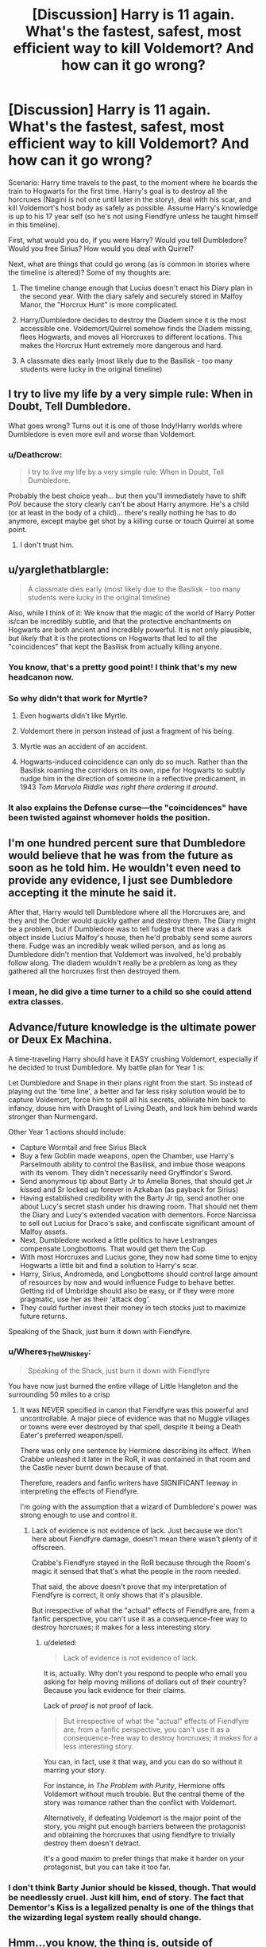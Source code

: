 #+TITLE: [Discussion] Harry is 11 again. What's the fastest, safest, most efficient way to kill Voldemort? And how can it go wrong?

* [Discussion] Harry is 11 again. What's the fastest, safest, most efficient way to kill Voldemort? And how can it go wrong?
:PROPERTIES:
:Author: dada1222
:Score: 25
:DateUnix: 1493612284.0
:DateShort: 2017-May-01
:FlairText: Discussion
:END:
Scenario: Harry time travels to the past, to the moment where he boards the train to Hogwarts for the first time. Harry's goal is to destroy all the horcruxes (Nagini is not one until later in the story), deal with his scar, and kill Voldemort's host body as safely as possible. Assume Harry's knowledge is up to his 17 year self (so he's not using Fiendfyre unless he taught himself in this timeline).

First, what would you do, if you were Harry? Would you tell Dumbledore? Would you free Sirius? How would you deal with Quirrel?

Next, what are things that could go wrong (as is common in stories where the timeline is altered)? Some of my thoughts are:

1) The timeline change enough that Lucius doesn't enact his Diary plan in the second year. With the diary safely and securely stored in Malfoy Manor, the "Horcrux Hunt" is more complicated.

2) Harry/Dumbledore decides to destroy the Diadem since it is the most accessible one. Voldemort/Quirrel somehow finds the Diadem missing, flees Hogwarts, and moves all Horcruxes to different locations. This makes the Horcrux Hunt extremely more dangerous and hard.

3) A classmate dies early (most likely due to the Basilisk - too many students were lucky in the original timeline)


** I try to live my life by a very simple rule: When in Doubt, Tell Dumbledore.

What goes wrong? Turns out it is one of those Indy!Harry worlds where Dumbledore is even more evil and worse than Voldemort.
:PROPERTIES:
:Author: yarglethatblargle
:Score: 47
:DateUnix: 1493613597.0
:DateShort: 2017-May-01
:END:

*** u/Deathcrow:
#+begin_quote
  I try to live my life by a very simple rule: When in Doubt, Tell Dumbledore.
#+end_quote

Probably the best choice yeah... but then you'll immediately have to shift PoV because the story clearly can't be about Harry anymore. He's a child (or at least in the body of a child)... there's really nothing he has to do anymore, except maybe get shot by a killing curse or touch Quirrel at some point.
:PROPERTIES:
:Author: Deathcrow
:Score: 7
:DateUnix: 1493636509.0
:DateShort: 2017-May-01
:END:

**** I don't trust him.
:PROPERTIES:
:Author: ABZB
:Score: -1
:DateUnix: 1493645799.0
:DateShort: 2017-May-01
:END:


** u/yarglethatblargle:
#+begin_quote
  A classmate dies early (most likely due to the Basilisk - too many students were lucky in the original timeline)
#+end_quote

Also, while I think of it: We know that the magic of the world of Harry Potter is/can be incredibly subtle, and that the protective enchantments on Hogwarts are both ancient and incredibly powerful. It is not only plausible, /but likely/ that it is the protections on Hogwarts that led to all the "coincidences" that kept the Basilisk from actually killing anyone.
:PROPERTIES:
:Author: yarglethatblargle
:Score: 22
:DateUnix: 1493613704.0
:DateShort: 2017-May-01
:END:

*** You know, that's a pretty good point! I think that's my new headcanon now.
:PROPERTIES:
:Author: dada1222
:Score: 13
:DateUnix: 1493617148.0
:DateShort: 2017-May-01
:END:


*** So why didn't that work for Myrtle?
:PROPERTIES:
:Author: ChiefJusticeJ
:Score: 4
:DateUnix: 1493618881.0
:DateShort: 2017-May-01
:END:

**** Even hogwarts didn't like Myrtle.
:PROPERTIES:
:Score: 35
:DateUnix: 1493629819.0
:DateShort: 2017-May-01
:END:


**** Voldemort there in person instead of just a fragment of his being.
:PROPERTIES:
:Author: yarglethatblargle
:Score: 5
:DateUnix: 1493636520.0
:DateShort: 2017-May-01
:END:


**** Myrtle was an accident of an accident.
:PROPERTIES:
:Author: RandomNameTakenToo
:Score: 4
:DateUnix: 1493625980.0
:DateShort: 2017-May-01
:END:


**** Hogwarts-induced coincidence can only do so much. Rather than the Basilisk roaming the corridors on its own, ripe for Hogwarts to subtly nudge him in the direction of someone in a reflective predicament, in 1943 /Tom Marvolo Riddle was right there ordering it around/.
:PROPERTIES:
:Author: Achille-Talon
:Score: 2
:DateUnix: 1502884372.0
:DateShort: 2017-Aug-16
:END:


*** It also explains the Defense curse---the "coincidences" have been twisted against whomever holds the position.
:PROPERTIES:
:Author: Ember_Rising
:Score: 2
:DateUnix: 1493647912.0
:DateShort: 2017-May-01
:END:


** I'm one hundred percent sure that Dumbledore would believe that he was from the future as soon as he told him. He wouldn't even need to provide any evidence, I just see Dumbledore accepting it the minute he said it.

After that, Harry would tell Dumbledore where all the Horcruxes are, and they and the Order would quickly gather and destroy them. The Diary might be a problem, but if Dumbledore was to tell fudge that there was a dark object inside Lucius Malfoy's house, then he'd probably send some aurors there. Fudge was an incredibly weak willed person, and as long as Dumbledore didn't mention that Voldemort was involved, he'd probably follow along. The diadem wouldn't really be a problem as long as they gathered all the horcruxes first then destroyed them.
:PROPERTIES:
:Author: Johnsmitish
:Score: 10
:DateUnix: 1493615800.0
:DateShort: 2017-May-01
:END:

*** I mean, he did give a time turner to a child so she could attend extra classes.
:PROPERTIES:
:Author: DearDeathDay
:Score: 11
:DateUnix: 1493636125.0
:DateShort: 2017-May-01
:END:


** Advance/future knowledge is the ultimate power or Deux Ex Machina.

A time-traveling Harry should have it EASY crushing Voldemort, especially if he decided to trust Dumbledore. My battle plan for Year 1 is:

Let Dumbledore and Snape in their plans right from the start. So instead of playing out the 'time line', a better and far less risky solution would be to capture Voldemort, force him to spill all his secrets, obliviate him back to infancy, douse him with Draught of Living Death, and lock him behind wards stronger than Nurmengard.

Other Year 1 actions should include:

- Capture Wormtail and free Sirius Black
- Buy a few Goblin made weapons, open the Chamber, use Harry's Parselmouth ability to control the Basilisk, and imbue those weapons with its venom. They didn't necessarily need Gryffindor's Sword.
- Send anonymous tip about Barty Jr to Amelia Bones, that should get Jr kissed and Sr locked up forever in Azkaban (as payback for Sirius)
- Having established credibility with the Barty Jr tip, send another one about Lucy's secret stash under his drawing room. That should net them the Diary and Lucy's extended vacation with dementors. Force Narcissa to sell out Lucius for Draco's sake, and confiscate significant amount of Malfoy assets.
- Next, Dumbledore worked a little politics to have Lestranges compensate Longbottoms. That would get them the Cup.
- With most Horcruxes and Lucius gone, they now had some time to enjoy Hogwarts a little bit and find a solution to Harry's scar.
- Harry, Sirius, Andromeda, and Longbottoms should control large amount of resources by now and would influence Fudge to behave better. Getting rid of Umbridge should also be easy, or if they were more pragmatic, use her as their 'attack dog'.
- They could further invest their money in tech stocks just to maximize future returns.

Speaking of the Shack, just burn it down with Fiendfyre.
:PROPERTIES:
:Author: InquisitorCOC
:Score: 8
:DateUnix: 1493652427.0
:DateShort: 2017-May-01
:END:

*** u/Wheres_The_Whiskey:
#+begin_quote
  Speaking of the Shack, just burn it down with Fiendfyre
#+end_quote

You have now just burned the entire village of Little Hangleton and the surrounding 50 miles to a crisp
:PROPERTIES:
:Author: Wheres_The_Whiskey
:Score: 2
:DateUnix: 1493654589.0
:DateShort: 2017-May-01
:END:

**** It was NEVER specified in canon that Fiendfyre was this powerful and uncontrollable. A major piece of evidence was that no Muggle villages or towns were ever destroyed by that spell, despite it being a Death Eater's preferred weapon/spell.

There was only one sentence by Hermione describing its effect. When Crabbe unleashed it later in the RoR, it was contained in that room and the Castle never burnt down because of that.

Therefore, readers and fanfic writers have SIGNIFICANT leeway in interpreting the effects of Fiendfyre.

I'm going with the assumption that a wizard of Dumbledore's power was strong enough to use and control it.
:PROPERTIES:
:Author: InquisitorCOC
:Score: 4
:DateUnix: 1493654705.0
:DateShort: 2017-May-01
:END:

***** Lack of evidence is not evidence of lack. Just because we don't here about Fiendfyre damage, doesn't mean there wasn't plenty of it offscreen.

Crabbe's Fiendfyre stayed in the RoR because through the Room's magic it sensed that that's what the people in the room needed.

That said, the above doesn't prove that my interpretation of Fiendfyre is correct, it only shows that it's plausible.

But irrespective of what the "actual" effects of Fiendfyre are, from a fanfic perspective, you can't use it as a consequence-free way to destroy horcruxes; it makes for a less interesting story.
:PROPERTIES:
:Author: Wheres_The_Whiskey
:Score: 1
:DateUnix: 1493657390.0
:DateShort: 2017-May-01
:END:

****** u/deleted:
#+begin_quote
  Lack of evidence is not evidence of lack.
#+end_quote

It is, actually. Why don't you respond to people who email you asking for help moving millions of dollars out of their country? Because you lack evidence for their claims.

Lack of /proof/ is not proof of lack.

#+begin_quote
  But irrespective of what the "actual" effects of Fiendfyre are, from a fanfic perspective, you can't use it as a consequence-free way to destroy horcruxes; it makes for a less interesting story.
#+end_quote

You can, in fact, use it that way, and you can do so without it marring your story.

For instance, in /The Problem with Purity/, Hermione offs Voldemort without much trouble. But the central theme of the story was romance rather than the conflict with Voldemort.

Alternatively, if defeating Voldemort is the major point of the story, you might put enough barriers between the protagonist and obtaining the horcruxes that using fiendfyre to trivially destroy them doesn't detract.

It's a good maxim to prefer things that make it harder on your protagonist, but you can take it too far.
:PROPERTIES:
:Score: 3
:DateUnix: 1493678445.0
:DateShort: 2017-May-02
:END:


*** I don't think Barty Junior should be kissed, though. That would be needlessly cruel. Just kill him, end of story. The fact that Dementor's Kiss is a legalized penalty is one of the things that the wizarding legal system really should change.
:PROPERTIES:
:Author: Achille-Talon
:Score: 1
:DateUnix: 1502884536.0
:DateShort: 2017-Aug-16
:END:


** Hmm...you know, the thing is, outside of Indy!Harry plots that rely on the assumptions that a) Dumbledore is some big chessmaster who would wipe Harry's mind given reason to or b) the Unspeakables department of the MoM would try to kidnap Harry if they knew he was from the future or such, there's actually pretty much no reason at all /not/ to seek help from him.

** 
   :PROPERTIES:
   :CUSTOM_ID: section
   :END:
Here's a thought; instead of just Dumbledore, what about other adults Harry trusts? Like say, the Weasley parents, or Hagrid?

Granted, if 'boarding the Hogwarts Express for the first time' is where Harry goes back to, that removes his first opportunity to tell Hagrid, and makes Dumbledore (or McGonagall) the first someone he can reasonably tell. There's definitely plenty of proof in the form of Things Harry Shouldn't Know Yet that he can use, like knowing about the Order of the Phoenix, Voldemort's true identity, the Horcruxes...

** 
   :PROPERTIES:
   :CUSTOM_ID: section-1
   :END:
Anyway, things that can go wrong...you've already listed a few significant ones, like the horcruxes being moved, death eaters acting differently, etc...but another thing might be Harry's own well-being; how would he reconnect with a native-timeline Ron and Hermione when all of the shared experiences they had are gone and the most recent strong influences on Harry's life and personality are totally different from theirs? What about bonding with other students? What about the Dursleys?

** 
   :PROPERTIES:
   :CUSTOM_ID: section-2
   :END:
That's a thought, 17 year-old Harry stopped considering #4 Privet Drive his home; after all, the Dursleys fled it and he had places to be in the magical world. What happens when that mentality enters his 11-year old body? That could be another complication.
:PROPERTIES:
:Author: Avaday_Daydream
:Score: 5
:DateUnix: 1493623173.0
:DateShort: 2017-May-01
:END:


** u/OutOfNiceUsernames:
#+begin_quote
  Assume Harry's knowledge is up to his 17 year self (so he's not using Fiendfyre unless he taught himself in this timeline).
#+end_quote

** 
   :PROPERTIES:
   :CUSTOM_ID: section
   :END:

#+begin_quote
  what would you do
#+end_quote

As I see it, the player wouldn't have that many choices --- especially if they start already boarding the train.

*Option A:* Go to Hogwarts, decide to trust Dumbledore: The risk here is that you don't know what's Dumbledore's true personality like, and how he'll react to having a time traveller on his hands. If you /do/ decide to entrust in him though, I believe swift plan of actions should be choosen. So:

- find a professor on the train (or a prefect if there are none) and ask them to contact Dumbledore and tell them that Harry Potter urgently needs to meet and speak with him before the Sorting ceremony starts;
- upon meeting him ask him to read your mind and to use Veritaserum on you if necessary. Present him the rest of the plan, and proceed with it if he's ok with it (or change it however Dumbledore wishes, since you're almost completely under his control now);

  - warn the sorting hat to not do anything stupid and to act as it was in canon;
  - once the ceremony is over, quietly move Ron into Headmaster's office and confiscate the rat;
  - (once Quirrelmort is inside the castle premises and can not Apparate away) contact a group of qualified Aurors and ambush him. Kill him, or capture him, if VD can't escape as a spirit until the host is dead. Or design some spirit-capturing trap before engaging him. Maybe also arrange for him to first cast a single AK at Harry, depending on Dumbledore's opinion on this matter;
  - get the Diadem and maybe also the ring;
  - organise an emergency meeting with Fudge (and maybe an unspeakable), show him the horcruxes, make him greenlight an ambush on Malfoy Manor;
  - open the hidden room that stored all the dark artefacts. If it's not there, use Veritaserum on Lucious, get the diary;
  - tell the Minister about the Sirius \ Pettigrew issue, show him the rat, make him exonerate Black;
  - depending on how the inheritance process works between old houses and with the goblins, either temporarily free Bellatrix to use her to withdraw the cup or just kill her and wait until the control over the vault passes to Sirius;
  - Once Sirius is free also procure the locket and the ring (if not already taken by now);
  - destroy all the horcruxes, put Lucious and the two Bartemius Crouches in Azkaban, +give Umbridge to centaurs as a gift,+ etc, the end.

*Option B:* Go to Hogwarts, decide to not trust Dumbledore:

Prerequisites:

- you'll have to somehow either destroy the Sorting Hat, evade getting sorted by it, or manage to deceive it --- maybe Imperio some other first-year while you're yet on the train so they'll somehow destroy the Hat? Not very likely.
- you'll have to somehow both protect yourself from all the mind-readers and also do that in a manner that will not be suspicious to them. Not very likely.
- you'll have to convicingly act like a first-year student 24/7 for 9 months (not very likely).
- you'll have to make the events play out very close to canon at least until you get your hands on the diary (not very likely).

*Option C:* Escape from the train\Hogwarts:

- this plan fails if Dumbledore and the whole magical community have no means of detecting where Harry Potter is (not very likely).

*Option D:* Escape from the train, quickly contact France or some other country, defect to France. Then correspond with Dumbledore and Co. while staying out of their reach and all the crazy assassination plots.
:PROPERTIES:
:Author: OutOfNiceUsernames
:Score: 13
:DateUnix: 1493618749.0
:DateShort: 2017-May-01
:END:

*** I would read the shit out of option A
:PROPERTIES:
:Author: NinjaVaca
:Score: 2
:DateUnix: 1494282602.0
:DateShort: 2017-May-09
:END:


*** In Option B, you disregard the very real possibility that the Hat is bound not to reveal the secrets it learns. I see it popping quite often in time-travel fics, and it's very reasonable. The usual reasoning behind it is that the "Dark" families like the Malfoys would not send their children at Hogwarts to have their oh-so-incriminating minds read if the Hat could just tattle to the headmaster, so a sacrifice was made by the Founders for the sake of the new generation getting a good education. In this case, the worst-case scenario would be the Hat deciding that your time-travel plan is worthy of Slytherin, and thus Sorting you differently than it did the first time around.

By the way, this might sound naive, but you also fail to consider the possibility that the Sorting Hat might simply be benevolent and shut up if you convince him it's for the best.
:PROPERTIES:
:Author: Achille-Talon
:Score: 2
:DateUnix: 1502885130.0
:DateShort: 2017-Aug-16
:END:

**** u/OutOfNiceUsernames:
#+begin_quote
  possibility that the Hat is bound not to reveal the secrets it learns. I see it popping quite often in time-travel fics, and it's very reasonable.
#+end_quote

** 
   :PROPERTIES:
   :CUSTOM_ID: section
   :END:

#+begin_quote
  possibility that the Sorting Hat might simply be benevolent and shut up if you convince him it's for the best.
#+end_quote

I disregard these because I can't be sure that they are more than just a possibility, and so can't allow for my plans to be relying on them.

The difference is between a plan that you're writing for your story's character (where you can hand-wave away inconvenient obstacles, like the Hat's mindreading, for the sake of advancing the plot in your designed direction) and a plan that you see yourself developing if you yourself were that character --- without any [[http://tvtropes.org/pmwiki/pmwiki.php/Main/WatsonianVersusDoylist][Doylist]] means of influencing your environment.

Another interesting thing is that the universe would likely react more benevolently to a more trusting and straight-forward character and react more severely against a distrusting one. Imagine, for instance, Dumbledore's reaction to only finding out that someone was from another universe and the same Dumbledore's reaction to also reading in this SI's mind that they were planning to destroy the Hat, imperio a student to do something, etc. The first SI would likely be seen just as an unfortunate victim of chaotic magic, while the latter would be seen as a sociopath or something like that. The more negative reaction isn't guaranteed but it, as a possibility, is also there.
:PROPERTIES:
:Author: OutOfNiceUsernames
:Score: 1
:DateUnix: 1502886602.0
:DateShort: 2017-Aug-16
:END:


** Just an inventory, when Harry is eleven the horcruxes are: Diary: Malfoy Manor Diadem: Hogwarts Locket: 12 Grimmauld Place Cup: Bellatrix Lestrange's Vault Ring: Gaunt House Scar: Harry's Head Voldemort: Inside Quirrell.

And these are the difficulties with destroying them all in the first year:

1. Voldemort is at Hogwarts. If he gets wind of any horcruxes being destroyed, he can just leave Hogwarts and go make more- e.g. Nagini. He may also go and move/check on the other ones. If he leaves Hogwarts then it may be some time till he's found again.(It takes another three years in canon.)

2. Harry is only master of the cloak (and then, after xmas.) Dumbledore is still master of the Elder Wand. The ring still has a deadly curse and is in the Gaunt House. Plus, Harry's parseltongue is kind of useful. Getting rid of Harry's scar isn't really possible at this point. Do we even want to know what happens if Harry's scar is the last remaining horcrux?

3. That curse, tho? Is it avoidable? Does it mean someone has to die to get the ring? We don't know, but we know that if triggered, it's irreversible and incurable. It's reasonable to want to leave getting the ring until you're sure you can afford to lose Dumbledore, or try to make sure that whoever you make get it is disposable. (And we know, Snape is actually surprisingly useful!)

4. Bellatrix Lestrange: She's super evil. She also has the cup. If she (and her husband) dies, there's a reasonable likelihood that her vault would pass to Narcissa (see 5). If Voldemort ever came back, she is a valuable piece for him to have on the board, and one I'd want to get rid of ASAP. If she gets to go after Voldemort, she's worse than Pettigrew. Getting her out to get the cup is a huge risk, getting the cup without her permission is a huge risk. Basically, the cup is a bloody nuisance.

5. The Malfoy's are at the height of their power and prestige. Breaking into the manor? Tricky! Breaking into Bellatrix's vault, whether it's owned by Narcissa or not? Tricky!

And here's the problems with waiting till any of these things become more favourable:

1. Not changing stuff is boring and frustrating, and also, that's kind of what canon is.

2. When you change stuff, it has consequences down the line.

e.g. Releasing Sirius embarrasses Fudge. Fudge is largely controlled by Malfoy. Malfoy is the guardian of the diary, and his wife is heir to the cup. Embarrassing/exposing Malfoy is embarrassing for Fudge. Pissing off Fudge leads to Umbridge, and a decrease in Dumbledore's power.

e.g. If the order never reforms, or reforms too early, Tonks and Remus never fall in love. Bill and Fleur never meet. Luna hasn't started Hogwarts yet, so never gets her friends. Neville never gets to channel his inner goddess and be awesome.

Also, there is the straight up problem of everyone he knows is six years younger, which means Ginny is still a child, Hermione and Ron are still children. Relating to your best friends when they're six years behind is difficult. Relating to any eleven year old when you're seventeen is difficult. That changes stuff too.

So here are the chains of dependency for the easiest and quickest route to victory:

1. Diary: Easiest- Wait till the summer of 2nd yr, and let Lucius slip Ginny the diary. Quickest- Send Mr Weasley an anonymous tip about the compartment under the dining room floor in Malfoy Manor, so maybe he can search early. If this happens, Dumbledore needs to be involved, because we need a way for the diary to be confiscated and delivered to our heroes. This is riskier- a search may not find it, and if anyone gets wind that someone's looking for it, something unpredictable might happen.

Diadem: Easiest: Wait till Volde-Quirrell is gone and just go get the bloody thing and give it to Dumbledore. Quickest: Just go get the bloody thing and give it to Dumbledore. Volde-Quirrell might get wind of this and move the other horcruxes/make more though.

Locket: This one is kind of tricky, because it's linked to the Voldemort one. Without Pettigrew, how and when Voldemort regains his body is an unknown. But you need Pettigrew to get Sirius out and acquitted, and you need Sirius out to get into Grimmauld Place. Dumbledore needs Harry to stay with the Dursleys. So these routes take about the same amount of time, it's more a kind of 'choose your adventure'.

1. Have someone tell Sirius to escape, destroy the locket, and let Pettigrew run off to Voldemort. This happens earlier, but in a somewhat similar way.

2. Take the rat to Dumbledore, have Sirius released and Pettigrew imprisoned. This leaves Fudge annoyed, Pettigrew unable to get to Voldemort, no one sure where Voldemort is, him a shade with uncertain powers, and Sirius as a wild card on the board.

Cup: Quickest: Maybe trade sword for cup? Have a bank heist just like in canon? Basically, take it from Gringotts without permission. Potentially pissing off Goblins, potentially pissing off Malfoys and also the Ministry of Magic.

Easiest: Just have Neville sue the Lestranges and ask that he make the cup part of the settlement. He's the potential-boy-who-lived too. Poor lad deserves a part in it.

Ring: Quickest: Just send someone we don't like to get it and then nick it from them when they've been cursed. Easiest: Figure out what the curse is, protect from it, retrieve ring.

Scar:

Once you've got the ring, LOL! SURPRISE ATTACK. Your wand is mine now. Or. Harry is still master of the Elderwand from the other timeline?

Dunno. Basically, I have a lot of thoughts on the subject! :D
:PROPERTIES:
:Author: BabyBringMeToast
:Score: 5
:DateUnix: 1493635145.0
:DateShort: 2017-May-01
:END:

*** u/SilverCookieDust:
#+begin_quote
  That curse, tho? Is it avoidable? Does it mean someone has to die to get the ring?
#+end_quote

I was under the impression the curse only got Dumbledore because he actually put the ring on. Presumably if you just went straight to whacking it with the sword then it would be destroyed much like the locket was in DH.

But the sword is obviously a new problem -- it hasn't yet been infused with basilisk venom, so short of willingly going head to head with the beast you would need to use a different method of destroying the Horcruxes. Although I assume that killing the basilisk (or at least removing it from Hogwarts) would be on the agenda in any case.
:PROPERTIES:
:Author: SilverCookieDust
:Score: 2
:DateUnix: 1493644170.0
:DateShort: 2017-May-01
:END:

**** Oh! That's true! Yes. If they just destroyed the curse and the horcrux, then that would be fine.

And yes- you still have a basilisk in the chamber and you have to get Harry to be a true Gryffindor down there to call on the sword!
:PROPERTIES:
:Author: BabyBringMeToast
:Score: 1
:DateUnix: 1493675860.0
:DateShort: 2017-May-02
:END:


*** u/InquisitorCOC:
#+begin_quote
  e.g. Releasing Sirius embarrasses Fudge. Fudge is largely controlled by Malfoy. Malfoy is the guardian of the diary, and his wife is heir to the cup. Embarrassing/exposing Malfoy is embarrassing for Fudge. Pissing off Fudge leads to Umbridge, and a decrease in Dumbledore's power.
#+end_quote

Bringing down Lucius Malfoy would be really easy with future knowledge. His secret stash under his Drawing Room would be enough to send him off to Azkaban for decades. With Malfoy out of the picture and Sirius in, Fudge would be a lot more reasonable. As for Umbridge, she would do ANYTHING to stay in power, so she could actually be used as an attack dog by the 'good guys'.

#+begin_quote
  Bellatrix Lestrange: She's super evil. She also has the cup. If she (and her husband) dies, there's a reasonable likelihood that her vault would pass to Narcissa (see 5). If Voldemort ever came back, she is a valuable piece for him to have on the board, and one I'd want to get rid of ASAP. If she gets to go after Voldemort, she's worse than Pettigrew. Getting her out to get the cup is a huge risk, getting the cup without her permission is a huge risk. Basically, the cup is a bloody nuisance.
#+end_quote

Not difficult at all, just convene the Wizengamot and make Lestranges pay compensation to the Longbottoms, and the Cup would be there.

#+begin_quote
  his one is kind of tricky, because it's linked to the Voldemort one. Without Pettigrew, how and when Voldemort regains his body is an unknown. But you need Pettigrew to get Sirius out and acquitted, and you need Sirius out to get into Grimmauld Place. Dumbledore needs Harry to stay with the Dursleys.
#+end_quote

If they could trap Voldemort's wraith, why bother giving him a body back? If they couldn't, Voldemort would most likely still be found in Albania. So if they wanted to give a him body back, just send Snape off to do it. Voldemort would then be EXTREMELY weak in his Humonculus body, and that would be the perfect chance to neutralize him (first pump him with enough Veritaserum to get his secrets, next obliviate him back to his infancy, then dose him with Draught of Living Death, and finally lock him behind wards stronger than Nurmengard). Now they gained some breathing room and could work on Harry's scar more leisurely.

Also, Harry ABSOLUTELY didn't need to return to the Dursleys. Once Sirius gained control of 12 Grimmauld Place, just slap a Fidelius Charm on it with Dumbledore as the Secret Keeper.
:PROPERTIES:
:Author: InquisitorCOC
:Score: 3
:DateUnix: 1493651714.0
:DateShort: 2017-May-01
:END:

**** Part of the thing is, the wizarding world is twisted and corrupt. His secret stash under the drawing room wasn't enough to send Lucius to Azkaban. We know this because Ron told Arthur about Malfoy's secret stash. I can't find the quote- but I seem to remember that a fine is all that comes of it. And Malfoy is still in a position to get have Dumbledore removed as Headmaster and to have the minister arrest Hagrid. It's also an indication of how the Wizarding World works- Hagrid, who is actually innocent, goes to Azkaban for weeks. Lucius Malfoy, who is actually guilty, pays money and gets away with it. Plus, we know that Sirius's house has a lot of dark artifacts.

Umbridge is a bigot and a sadist. She may not be a Death Eater, but she has a genuine disgust for muggle borns, children of mixed parentage, magical creatures and beings. She doesn't want power- she wants to dominate these groups, and she wants to cause pain and distress. She does well when those in charge also want those things. As long as there was someone else to be an attack dog for, she would be. She's not lawful neutral, she's lawful evil.

"Not difficult at all,"

Well...I mean, it can be as difficult as you like. For example, a civil suit is in some ways a negotiation. It would become obvious quite quickly that they were after something specific, and it would become obvious that the Longbottoms didn't want it for themselves. Plus, it then becomes likely that someone can report that Dumbledore is trying to get his hands on something in Bellatrix's vault. If that gets back to Voldemort, the gig is up. Meanwhile, they're going up against Lucius Malfoy, who has enough political capital to take on Dumbledore. He can certainly take on 11yr old Neville and his Gran, who is rather too forceful to be sympathetic or subtle. Plus, Draco and his two bodyguards are still at school to make things unpleasant for Neville to try and force him to abandon the suit.

Nobody knows if you can trap Voldemort's wraith. Voldemort in a homunculus body is still strong enough to kill Frank Bryce, and torture Wormtail. He's strong enough to torture Quirrell as a wraith. He's not harmless, he's just weakened. He can still use legimancy, and one presumes, occulamancy. Plus, Snape is a valuable piece- he's a great duellist, a skilled wizard and potions master, he protects the students from the worst of the Death Eaters and he acts as a spy. Sending him to Voldemort that early, risks losing him.

Basically, the joy of fan fiction is that you can make the conflict level as high as you like. It can be impossible to get things done, or you can get it all done before teatime. There can always be problems. You can usually get around problems.
:PROPERTIES:
:Author: BabyBringMeToast
:Score: 1
:DateUnix: 1493678107.0
:DateShort: 2017-May-02
:END:

***** u/InquisitorCOC:
#+begin_quote
  Part of the thing is, the wizarding world is twisted and corrupt. His secret stash under the drawing room wasn't enough to send Lucius to Azkaban. We know this because Ron told Arthur about Malfoy's secret stash.
#+end_quote

You are overestimating Malfoy's influence. When he was captured after Year 5, he rotted in Azkaban for almost a year until Voldemort broke him out. Ron never told Arthur about Malfoy's secret stash until it was way too late. If Dumbledore pushed this issue early in Year 1 personally, the outcome couldn't be more different.

Also, I mentioned that Bones already got a successful tip about Barty Jr, so the credibility was there.

Fudge was just elected to Minister in 1991, so his position was far less entrenched than, let's say 1995. In canon, Dumbledore's own position had been severely weakened by 'a series of very unfortunate events' from 1991 to 1995, so the balance of power should have shifted to Fudge's favor by that time.
:PROPERTIES:
:Author: InquisitorCOC
:Score: 4
:DateUnix: 1493691524.0
:DateShort: 2017-May-02
:END:

****** No I'm not. The circumstances are entirely different by Yr 5, and the crimes are entirely different. We know that Sirius's house is full of dark artefacts and we know there is a shop in Knockturn Alley that sells dark artefacts. One might assume that having a stash of dark artefacts is something that is very common amongst a certain brand of old family. It's the legal equivalent of being found with a couple of grams of coke, a bag of joints and some illegal fire-arms. A man like Lucius Malfoy is not going to prison for that. If he can't get a fancy lawyer who can use Lucius's influence and promises of largesse to get him let off entirely, then he's getting a fine, maybe some community service. He didn't even go to prison for being a Death Eater, the first time! It does achieve the goal of having his stuff confiscated though!

In Year 5, Fudge has doubled down on a 'Voldemort is not back, why you lying'?' position. At the end of Yr 5, it has been proven to be false. Voldemort is back and flaunting it. Fudge is humiliated, his credibility is in tatters. Lucius Malfoy was found in the Ministry (Stan Shunpike got 6mth for attempting to break in), as part of a gang of Death Eaters, doing Death Eater stuff, destroying priceless artefacts and research, with actual facts Voldemort. It's completely different to owning a bunch of dubious stuff.

Plus, after refusing to see Voldemort's return for so long, now it's undeniable, he has to Do Something. And an easy thing to do is punish the Death Eaters he's got. Especially his dear confidant, because he cannot be seen to be soft on Death Eaters.

Then again- as I say. You can make your own conflict levels in fic, and you can decide how the dice will fall. This is just how I interpreted canon.
:PROPERTIES:
:Author: BabyBringMeToast
:Score: 0
:DateUnix: 1493706232.0
:DateShort: 2017-May-02
:END:


** I now prefer time travels into alternate dimensions where things were rather different, like in [[https://www.fanfiction.net/s/12141684/1/The-Red-Knight][The Red Knight]], linkffn(12141684). There, time travelers' advance might not only prove useless, but even counterproductive.
:PROPERTIES:
:Author: InquisitorCOC
:Score: 2
:DateUnix: 1493683566.0
:DateShort: 2017-May-02
:END:

*** [[http://www.fanfiction.net/s/12141684/1/][*/The Red Knight/*]] by [[https://www.fanfiction.net/u/335892/Demon-Eyes-Laharl][/Demon Eyes Laharl/]]

#+begin_quote
  When Ron Weasley realized he was reborn to the world with his memories mostly intact, he felt it was a second chance to do better. However, he slowly realizes that this world was different from his own. Making new friends and earning new enemies, he has to use his experience from his previous life not only to reach his goals, but also to survive. AU
#+end_quote

^{/Site/: [[http://www.fanfiction.net/][fanfiction.net]] *|* /Category/: Harry Potter *|* /Rated/: Fiction T *|* /Chapters/: 41 *|* /Words/: 166,945 *|* /Reviews/: 1,272 *|* /Favs/: 1,423 *|* /Follows/: 1,891 *|* /Updated/: 4/7 *|* /Published/: 9/9/2016 *|* /id/: 12141684 *|* /Language/: English *|* /Genre/: Adventure/Humor *|* /Characters/: Harry P., Ron W., Hermione G., Daphne G. *|* /Download/: [[http://www.ff2ebook.com/old/ffn-bot/index.php?id=12141684&source=ff&filetype=epub][EPUB]] or [[http://www.ff2ebook.com/old/ffn-bot/index.php?id=12141684&source=ff&filetype=mobi][MOBI]]}

--------------

*FanfictionBot*^{1.4.0} *|* [[[https://github.com/tusing/reddit-ffn-bot/wiki/Usage][Usage]]] | [[[https://github.com/tusing/reddit-ffn-bot/wiki/Changelog][Changelog]]] | [[[https://github.com/tusing/reddit-ffn-bot/issues/][Issues]]] | [[[https://github.com/tusing/reddit-ffn-bot/][GitHub]]] | [[[https://www.reddit.com/message/compose?to=tusing][Contact]]]

^{/New in this version: Slim recommendations using/ ffnbot!slim! /Thread recommendations using/ linksub(thread_id)!}
:PROPERTIES:
:Author: FanfictionBot
:Score: 1
:DateUnix: 1493683615.0
:DateShort: 2017-May-02
:END:


** - The diary. Dumbledore just tells Lucius that he knows he has it and that he better give it up if he wants to maintain his good reputation. Lucius agrees. No sweat.
- The diadem. Dumbledore goes to the Room of Lost Things and searches until he finds it.
- The ring. Dumbledore goes to the shack and searches until he finds it.
- The cup. This one is a little more difficult. I think that Dumbledore is probably capable of breaking into Gringotts, though.
- The locket. This is the hardest one. Harry has no idea exactly where the cave is. It will probably take months of research at the very least to figure out just where to go. While there, I still think Dumbledore insists on he himself drinking the potion. Hopefully there are no lasting effects.

You destroy all of the above by tossing them through the veil in the Department of Mysteries.

Complications:

- Quirrel. I think Dumbledore would want to give him a second chance, but at what point do you tip off Back-of-the-Head-Voldy that you are onto him?
- Ron and Hermione. Harry will have to assume he's stuck in this timeline, so he's going to want to make sure his friendship with Ron & Hermione develops, but that will be hard. There will be fewer opportunities for adventure, and the troll-in-the-bathroom incident likely won't happen again.
- Ginny. At what point is she old enough that Harry can make a move on her without feeling creepy?
- Harry's scar. Is there a way to extract the bit of Voldy's soul without Harry having to die? If not, then do you let Voldy resurrect himself using Harry's blood?
- Does Dumbledore give Harry house points for sharing everything he knows? If not, does that mean Slytherin's winning streak continues?
- Pettigrew. I assume you transform him back into a human and make him stand trial. Sirius Black is free and is legally Harry's guardian. This means the Protection he had at the Dursleys' will break. So if Voldy does regain strength, Harry is a lot more vulnerable.
- Snape. Is Harry cool with his boy Sev, or does he maintain his distance so Snape can still be used as a spy if need be?
:PROPERTIES:
:Author: Wheres_The_Whiskey
:Score: 1
:DateUnix: 1493656695.0
:DateShort: 2017-May-01
:END:

*** u/deleted:
#+begin_quote
  You destroy all of the above by tossing them through the veil in the Department of Mysteries.
#+end_quote

Complication: the Veil doesn't destroy anything. It moves the items into a far-off realm. Now you cannot kill Voldemort.

#+begin_quote
  The locket. This is the hardest one. Harry has no idea exactly where the cave is.
#+end_quote

The locket was in Kreacher's care by 1 November 1981, so that should be one of the easy ones. It only spend a few days in the cave.
:PROPERTIES:
:Score: 6
:DateUnix: 1493677964.0
:DateShort: 2017-May-02
:END:

**** Holy crap, that's a good point. I didn't even think about that. Now I feel silly.
:PROPERTIES:
:Author: Wheres_The_Whiskey
:Score: 1
:DateUnix: 1493686170.0
:DateShort: 2017-May-02
:END:


*** You have some valid points but I disagree with the first one. The one with Lucius is kinda tricky.

Dumbledore can't prove, nor tell anyone (he doesn't want to anyway) that Lucius has the diary as well as what the diary actually is. Besides, he either doesn't have enough power, or is unwilling to discredit Lucius publicity. If Dumbledore could do that, Fudge would be much less of a pain in canon.

Lucius knows that Dumbledore can't prove the existence of the diary in the first place, so no sweat of him. Even if he was shaken and decided to get rid of the diary, there was no reason to think he would give it to Dumbledore. Most likely Lucius would find a way to dump it on one of his enemies again, which may make finding the diary become the hardest of them all, since Ginny was only ten at the time, no Hogwarts for her.

If Harry and Dumbledore were lucky, Lucius would plan the diary on Ron. Or he could just go to another enemy of his. Given who Lucius is, I'm sure he has a lot of those. At that time Lucius only knew that it was a dark artifact, not the fact that it had something to do with the CoS, so there was no restriction on which enemy he had to give it to.
:PROPERTIES:
:Author: ShiroVN
:Score: 0
:DateUnix: 1493682421.0
:DateShort: 2017-May-02
:END:

**** I think Dumbledore would be able to easily deal with Lucius (and other problems) if he doesn't stick to legal means.
:PROPERTIES:
:Author: Starfox5
:Score: 1
:DateUnix: 1493713617.0
:DateShort: 2017-May-02
:END:

***** "Legal means" is the problem, is it? Canon Dumbledore isn't very fond of breaking the laws, except for the direst of situations like when he was about to be captured. If he could, he would have screwed Lucius and the "Imperiused victims" over and over in canon. Maybe he could, but his moral didn't let him do so.

But of course, it's the author's AU, he can make Dumbledore behave anyway he wants.
:PROPERTIES:
:Author: ShiroVN
:Score: 1
:DateUnix: 1493768303.0
:DateShort: 2017-May-03
:END:

****** But he'd know the consequences of trying it the legal way thanks to time-traveler/SI Harry, so canon Dumbledore would do what's right, not what's easy and break the law rather than see countless people murdered.
:PROPERTIES:
:Author: Starfox5
:Score: 3
:DateUnix: 1493789570.0
:DateShort: 2017-May-03
:END:


** I have a corollary question: assuming you're Harry working out this plan and can control the parameters at all, at what point would you /want/ to be put into your younger body?

Before the letters even start showing up?

After getting a wand?

Right after the Sorting?

After getting the Cloak and seeing the Mirror of Erised?
:PROPERTIES:
:Author: wordhammer
:Score: 1
:DateUnix: 1493660196.0
:DateShort: 2017-May-01
:END:

*** Before Halloween 1981, so you can save your parents.
:PROPERTIES:
:Author: Starfox5
:Score: 1
:DateUnix: 1493713695.0
:DateShort: 2017-May-02
:END:


** somwhow convice dumbledore he is from the future dumbledore knows how to use fiendfire, fiendfire malfoy mansion, the room of requirment, the gaunt shack, number 12, free sirius and torch the black vault. off himself
:PROPERTIES:
:Author: Notosk
:Score: 1
:DateUnix: 1493680936.0
:DateShort: 2017-May-02
:END:


** Nuclear weapons are very effective
:PROPERTIES:
:Author: SilenceoftheSamz
:Score: 1
:DateUnix: 1493699351.0
:DateShort: 2017-May-02
:END:


** Kick him so hard in the balls that he regrets being alive, recalls his horcrux's because he regrets making them. then because of his tremendous pain his desire to die is overwhelming and his magic responds to his desire by killing him. There is no possible way this could fail. #Genius #Foolproof #Can'tFail #WhyIsn'tThisInCannon #PerfectSolution
:PROPERTIES:
:Author: TLLT14
:Score: 1
:DateUnix: 1497371949.0
:DateShort: 2017-Jun-13
:END:
